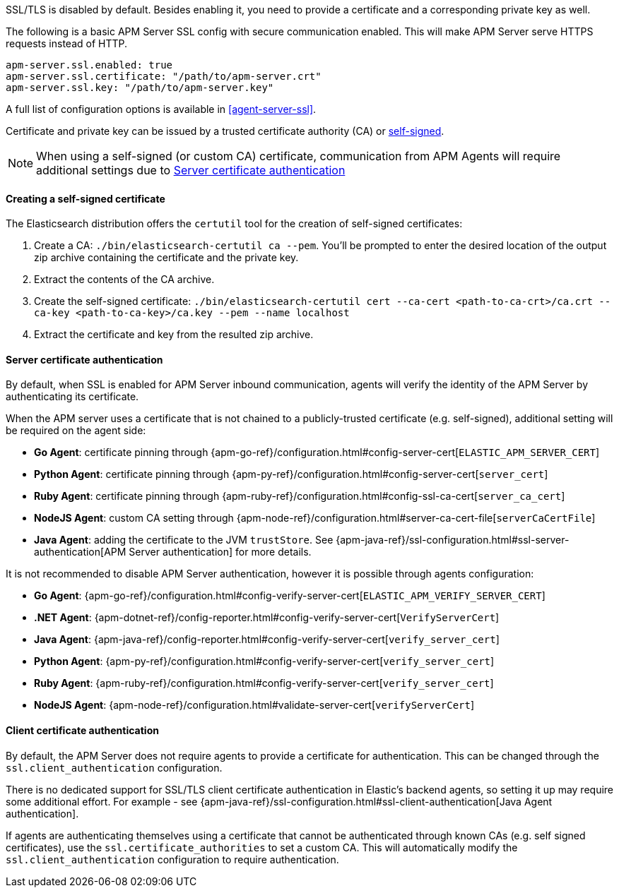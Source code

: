 SSL/TLS is disabled by default. Besides enabling it, you need to provide a certificate and a corresponding
private key as well.

The following is a basic APM Server SSL config with secure communication enabled.
This will make APM Server serve HTTPS requests instead of HTTP.

[source,yaml]
----
apm-server.ssl.enabled: true
apm-server.ssl.certificate: "/path/to/apm-server.crt"
apm-server.ssl.key: "/path/to/apm-server.key"
----

A full list of configuration options is available in <<agent-server-ssl>>.

Certificate and private key can be issued by a trusted certificate authority (CA)
or <<self-signed-cert,self-signed>>.

NOTE: When using a self-signed (or custom CA) certificate, communication from APM Agents will require
additional settings due to <<ssl-server-authentication>>

[[self-signed-cert]]
==== Creating a self-signed certificate

The Elasticsearch distribution offers the `certutil` tool for the creation of self-signed certificates:

1. Create a CA: `./bin/elasticsearch-certutil ca --pem`. You'll be prompted to enter the desired
location of the output zip archive containing the certificate and the private key.
2. Extract the contents of the CA archive.
3. Create the self-signed certificate: `./bin/elasticsearch-certutil cert --ca-cert
<path-to-ca-crt>/ca.crt --ca-key <path-to-ca-key>/ca.key --pem --name localhost`
4. Extract the certificate and key from the resulted zip archive.

[[ssl-server-authentication]]
==== Server certificate authentication

By default, when SSL is enabled for APM Server inbound communication, agents will verify the identity
of the APM Server by authenticating its certificate.

When the APM server uses a certificate that is not chained to a publicly-trusted certificate
(e.g. self-signed), additional setting will be required on the agent side:

* *Go Agent*: certificate pinning through {apm-go-ref}/configuration.html#config-server-cert[`ELASTIC_APM_SERVER_CERT`]
* *Python Agent*: certificate pinning through {apm-py-ref}/configuration.html#config-server-cert[`server_cert`]
* *Ruby Agent*: certificate pinning through {apm-ruby-ref}/configuration.html#config-ssl-ca-cert[`server_ca_cert`]
* *NodeJS Agent*: custom CA setting through {apm-node-ref}/configuration.html#server-ca-cert-file[`serverCaCertFile`]
* *Java Agent*: adding the certificate to the JVM `trustStore`.
See {apm-java-ref}/ssl-configuration.html#ssl-server-authentication[APM Server authentication] for more details.

It is not recommended to disable APM Server authentication,
however it is possible through agents configuration:

* *Go Agent*: {apm-go-ref}/configuration.html#config-verify-server-cert[`ELASTIC_APM_VERIFY_SERVER_CERT`]
* *.NET Agent*: {apm-dotnet-ref}/config-reporter.html#config-verify-server-cert[`VerifyServerCert`]
* *Java Agent*: {apm-java-ref}/config-reporter.html#config-verify-server-cert[`verify_server_cert`]
* *Python Agent*: {apm-py-ref}/configuration.html#config-verify-server-cert[`verify_server_cert`]
* *Ruby Agent*: {apm-ruby-ref}/configuration.html#config-verify-server-cert[`verify_server_cert`]
* *NodeJS Agent*: {apm-node-ref}/configuration.html#validate-server-cert[`verifyServerCert`]

[[ssl-client-authentication]]
==== Client certificate authentication

By default, the APM Server does not require agents to provide a certificate for authentication.
This can be changed through the `ssl.client_authentication` configuration.

There is no dedicated support for SSL/TLS client certificate authentication in Elastic's backend agents,
so setting it up may require some additional effort. For example - see
{apm-java-ref}/ssl-configuration.html#ssl-client-authentication[Java Agent authentication].

If agents are authenticating themselves using a certificate that cannot be authenticated through known
CAs (e.g. self signed certificates), use the `ssl.certificate_authorities` to set a custom CA.
This will automatically modify the `ssl.client_authentication` configuration to require authentication.
